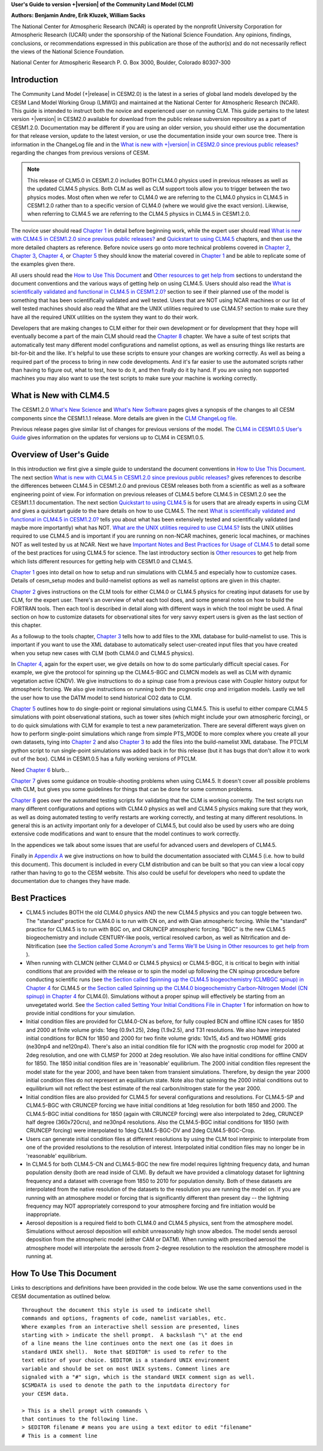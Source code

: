 .. _introduction:

**User's Guide to version +|version| of the Community Land Model (CLM)**

**Authors: Benjamin Andre, Erik Kluzek, William Sacks**

The National Center for Atmospheric Research (NCAR) is operated by the
nonprofit University Corporation for Atmospheric Research (UCAR) under
the sponsorship of the National Science Foundation. Any opinions,
findings, conclusions, or recommendations expressed in this publication
are those of the author(s) and do not necessarily reflect the views of
the National Science Foundation.

National Center for Atmospheric Research
P. O. Box 3000, Boulder, Colorado 80307-300

.. _rst_Users_Guide_Introduction:

==============
Introduction
==============

The Community Land Model (+|release| in CESM2.0) is the latest in a
series of global land models developed by the CESM Land Model Working
Group (LMWG) and maintained at the National Center for Atmospheric
Research (NCAR). This guide is intended to instruct both the novice
and experienced user on running CLM. This guide pertains to the latest
version +|version| in CESM2.0 available for download from the public
release subversion repository as a part of CESM1.2.0. Documentation
may be different if you are using an older version, you should either
use the documentation for that release version, update to the latest
version, or use the documentation inside your own source tree. There
is information in the ChangeLog file and in the `What is new with
+|version| in CESM2.0 since previous public releases? <CLM-URL>`_
regarding the changes from previous versions of CESM.

.. note:: This release of CLM5.0 in CESM1.2.0 includes BOTH CLM4.0
 physics used in previous releases as well as the updated CLM4.5
 physics. Both CLM as well as CLM support tools allow you to trigger
 between the two physics modes. Most often when we refer to CLM4.0 we
 are referring to the CLM4.0 physics in CLM4.5 in CESM1.2.0 rather
 than to a specific version of CLM4.0 (where we would give the exact
 version). Likewise, when referring to CLM4.5 we are referring to the
 CLM4.5 physics in CLM4.5 in CESM1.2.0.

The novice user should read `Chapter 1 <CLM-URL>`_ in detail before
beginning work, while the expert user should read `What is new with
CLM4.5 in CESM1.2.0 since previous public releases? <CLM-URL>`_ and
`Quickstart to using CLM4.5 <CLM-URL>`_ chapters, and then use the
more detailed chapters as reference. Before novice users go onto more
technical problems covered in `Chapter 2 <CLM-URL>`_, `Chapter 3
<CLM-URL>`_, `Chapter 4 <CLM-URL>`_, or `Chapter 5 <CLM-URL>`_ they
should know the material covered in `Chapter 1 <CLM-URL>`_ and be able
to replicate some of the examples given there.

All users should read the `How to Use This Document <CLM-URL>`_ and
`Other resources to get help from <CLM-URL>`_ sections to understand
the document conventions and the various ways of getting help on using
CLM4.5. Users should also read the `What is scientifically validated
and functional in CLM4.5 in CESM1.2.0? <CLM-URL>`_ section to see if
their planned use of the model is something that has been
scientifically validated and well tested. Users that are NOT using
NCAR machines or our list of well tested machines should also read the
What are the UNIX utilities required to use CLM4.5? section to make
sure they have all the required UNIX utilities on the system they want
to do their work.

Developers that are making changes to CLM either for their own
development or for development that they hope will eventually become a
part of the main CLM should read the `Chapter 8 <CLM-URL>`_
chapter. We have a suite of test scripts that automatically test many
different model configurations and namelist options, as well as
ensuring things like restarts are bit-for-bit and the like. It's
helpful to use these scripts to ensure your changes are working
correctly. As well as being a required part of the process to bring in
new code developments. And it's far easier to use the automated
scripts rather than having to figure out, what to test, how to do it,
and then finally do it by hand. If you are using non supported
machines you may also want to use the test scripts to make sure your
machine is working correctly.

.. _what-is-new-with-clm4.5:

=========================
 What is New with CLM4.5
=========================

The CESM1.2.0 `What's New Science <CLM-URL>`_ and `What's New Software <CLM-URL>`_ pages gives a synopsis of the changes to all CESM components since the CESM1.1.1 release.
More details are given in the `CLM ChangeLog file <CLM-URL>`_.

Previous release pages give similar list of changes for previous versions of the model.
The `CLM4 in CESM1.0.5 User's Guide <CLM-URL>`_ gives information on the updates for versions up to CLM4 in CESM1.0.5.

.. _users-guide-overview:

==========================
 Overview of User's Guide
==========================

In this introduction we first give a simple guide to understand the document conventions in `How to Use This Document <CLM-URL>`_.
The next section `What is new with CLM4.5 in CESM1.2.0 since previous public releases? <CLM-URL>`_ gives references to describe the differences between CLM4.5 in CESM1.2.0 and previous CESM releases both from a scientific as well as a software engineering point of view.
For information on previous releases of CLM4.5 before CLM4.5 in CESM1.2.0 see the CESM1.1.1 documentation.
The next section `Quickstart to using CLM4.5 <CLM-URL>`_ is for users that are already experts in using CLM and gives a quickstart guide to the bare details on how to use CLM4.5.
The next `What is scientifically validated and functional in CLM4.5 in CESM1.2.0? <CLM-URL>`_ tells you about what has been extensively tested and scientifically validated (and maybe more importantly) what has NOT.
`What are the UNIX utilities required to use CLM4.5? <CLM-URL>`_ lists the UNIX utilities required to use CLM4.5 and is important if you are running on non-NCAR machines, generic local machines, or machines NOT as well tested by us at NCAR.
Next we have `Important Notes and Best Practices for Usage of CLM4.5 <CLM-URL>`_ to detail some of the best practices for using CLM4.5 for science.
The last introductory section is `Other resources <CLM-URL>`_ to get help from which lists different resources for getting help with CESM1.0 and CLM4.5.

`Chapter 1 <CLM-URL>`_ goes into detail on how to setup and run simulations with CLM4.5 and especially how to customize cases.
Details of cesm_setup modes and build-namelist options as well as namelist options are given in this chapter.

`Chapter 2 <CLM-URL>`_ gives instructions on the CLM tools for either CLM4.0 or CLM4.5 physics for creating input datasets for use by CLM, for the expert user.
There's an overview of what each tool does, and some general notes on how to build the FORTRAN tools.
Then each tool is described in detail along with different ways in which the tool might be used.
A final section on how to customize datasets for observational sites for very savvy expert users is given as the last section of this chapter.

As a followup to the tools chapter, `Chapter 3 <CLM-URL>`_ tells how to add files to the XML database for build-namelist to use.
This is important if you want to use the XML database to automatically select user-created input files that you have created when you setup new cases with CLM (both CLM4.0 and CLM4.5 physics).

In `Chapter 4 <CLM-URL>`_, again for the expert user, we give details on how to do some particularly difficult special cases.
For example, we give the protocol for spinning up the CLM4.5-BGC and CLMCN models as well as CLM with dynamic vegetation active (CNDV).
We give instructions to do a spinup case from a previous case with Coupler history output for atmospheric forcing.
We also give instructions on running both the prognostic crop and irrigation models.
Lastly we tell the user how to use the DATM model to send historical CO2 data to CLM.

`Chapter 5 <CLM-URL>`_ outlines how to do single-point or regional simulations using CLM4.5.
This is useful to either compare CLM4.5 simulations with point observational stations, such as tower sites (which might include your own atmospheric forcing), or to do quick simulations with CLM for example to test a new parameterization.
There are several different ways given on how to perform single-point simulations which range from simple PTS_MODE to more complex where you create all your own datasets, tying into `Chapter 2 <CLM-URL>`_ and also `Chapter 3 <CLM-URL>`_ to add the files into the build-namelist XML database.
The PTCLM python script to run single-point simulations was added back in for this release (but it has bugs that don't allow it to work out of the box).
CLM4 in CESM1.0.5 has a fully working versions of PTCLM.

Need `Chapter 6 <CLM-URL>`_ blurb...

`Chapter 7 <CLM-URL>`_ gives some guidance on trouble-shooting problems when using CLM4.5.
It doesn't cover all possible problems with CLM, but gives you some guidelines for things that can be done for some common problems.

`Chapter 8 <CLM-URL>`_  goes over the automated testing scripts for validating that the CLM is working correctly.
The test scripts run many different configurations and options with CLM4.0 physics as well and CLM4.5 physics making sure that they work, as well as doing automated testing to verify restarts are working correctly, and testing at many different resolutions.
In general this is an activity important only for a developer of CLM4.5, but could also be used by users who are doing extensive code modifications and want to ensure that the model continues to work correctly.

In the appendices we talk about some issues that are useful for advanced users and developers of CLM4.5.

Finally in `Appendix A <CLM-URL>`_ we give instructions on how to build the documentation associated with CLM4.5 (i.e. how to build this document).
This document is included in every CLM distribution and can be built so that you can view a local copy rather than having to go to the CESM website.
This also could be useful for developers who need to update the documentation due to changes they have made.

.. _best-practices-for-usage:

================
 Best Practices
================

- CLM4.5 includes BOTH the old CLM4.0 physics AND the new CLM4.5 physics and you can toggle between two.
  The "standard" practice for CLM4.0 is to run with CN on, and with Qian atmospheric forcing.
  While the "standard" practice for CLM4.5 is to run with BGC on, and CRUNCEP atmospheric forcing.
  "BGC" is the new CLM4.5 biogeochemistry and include CENTURY-like pools, vertical resolved carbon, as well as Nitrification and de-Nitrification (see `the Section called Some Acronym's and Terms We'll be Using in Other resources to get help from <CLM-URL>`_ ).

- When running with CLMCN (either CLM4.0 or CLM4.5 physics) or CLM4.5-BGC, it is critical to begin with initial conditions that are provided with the release or to spin the model up following the CN spinup procedure before conducting scientific runs (see `the Section called Spinning up the CLM4.5 biogeochemistry (CLMBGC spinup) in Chapter 4 <CLM-URL>`_ for CLM4.5 or `the Section called Spinning up the CLM4.0 biogeochemistry Carbon-Nitrogen Model (CN spinup) in Chapter 4 <CLM-URL>`_ for CLM4.0).
  Simulations without a proper spinup will effectively be starting from an unvegetated world.
  See `the Section called Setting Your Initial Conditions File in Chapter 1 <CLM-URL>`_ for information on how to provide initial conditions for your simulation.

- Initial condition files are provided for CLM4.0-CN as before, for fully coupled BCN and offline ICN cases for 1850 and 2000 at finite volume grids: 1deg (0.9x1.25), 2deg (1.9x2.5), and T31 resolutions.
  We also have interpolated initial conditions for BCN for 1850 and 2000 for two finite volume grids: 10x15, 4x5 and two HOMME grids (ne30np4 and ne120np4).
  There's also an initial condition file for ICN with the prognostic crop model for 2000 at 2deg resolution, and one with CLMSP for 2000 at 2deg resolution.
  We also have initial conditions for offline CNDV for 1850.
  The 1850 initial condition files are in 'reasonable' equilibrium.
  The 2000 initial condition files represent the model state for the year 2000, and have been taken from transient simulations.
  Therefore, by design the year 2000 initial condition files do not represent an equilibrium state.
  Note also that spinning the 2000 initial conditions out to equilibrium will not reflect the best estimate of the real carbon/nitrogen state for the year 2000.

- Initial condition files are also provided for CLM4.5 for several configurations and resolutions.
  For CLM4.5-SP and CLM4.5-BGC with CRUNCEP forcing we have initial conditions at 1deg resolution for both 1850 and 2000.
  The CLM4.5-BGC initial conditions for 1850 (again with CRUNCEP forcing) were also interpolated to 2deg, CRUNCEP half degree (360x720cru), and ne30np4 resolutions.
  Also the CLM4.5-BGC initial conditions for 1850 (with CRUNCEP forcing) were interpolated to 1deg CLM4.5-BGC-DV and 2deg CLM4.5-BGC-Crop.

- Users can generate initial condition files at different resolutions by using the CLM tool interpinic to interpolate from one of the provided resolutions to the resolution of interest.
  Interpolated initial condition files may no longer be in 'reasonable' equilibrium.

- In CLM4.5 for both CLM4.5-CN and CLM4.5-BGC the new fire model requires lightning frequency data, and human population density (both are read inside of CLM).
  By default we have provided a climatology dataset for lightning frequency and a dataset with coverage from 1850 to 2010 for population density.
  Both of these datasets are interpolated from the native resolution of the datasets to the resolution you are running the model on.
  If you are running with an atmosphere model or forcing that is significantly different than present day -- the lightning frequency may NOT appropriately correspond to your atmosphere forcing and fire initiation would be inappropriate.

- Aerosol deposition is a required field to both CLM4.0 and CLM4.5 physics, sent from the atmosphere model.
  Simulations without aerosol deposition will exhibit unreasonably high snow albedos.
  The model sends aerosol deposition from the atmospheric model (either CAM or DATM).
  When running with prescribed aerosol the atmosphere model will interpolate the aerosols from 2-degree resolution to the resolution the atmosphere model is running at.

.. _how-to-use-this-document:

========================================================
How To Use This Document
========================================================

Links to descriptions and definitions have been provided in the code below. We use the same conventions used in the CESM documentation as outlined below.

::

   Throughout the document this style is used to indicate shell
   commands and options, fragments of code, namelist variables, etc.
   Where examples from an interactive shell session are presented, lines
   starting with > indicate the shell prompt.  A backslash "\" at the end
   of a line means the line continues onto the next one (as it does in
   standard UNIX shell).  Note that $EDITOR" is used to refer to the
   text editor of your choice. $EDITOR is a standard UNIX environment
   variable and should be set on most UNIX systems. Comment lines are
   signaled with a "#" sign, which is the standard UNIX comment sign as well.
   $CSMDATA is used to denote the path to the inputdata directory for
   your CESM data.

   > This is a shell prompt with commands \
   that continues to the following line.
   > $EDITOR filename # means you are using a text editor to edit "filename"
   # This is a comment line
